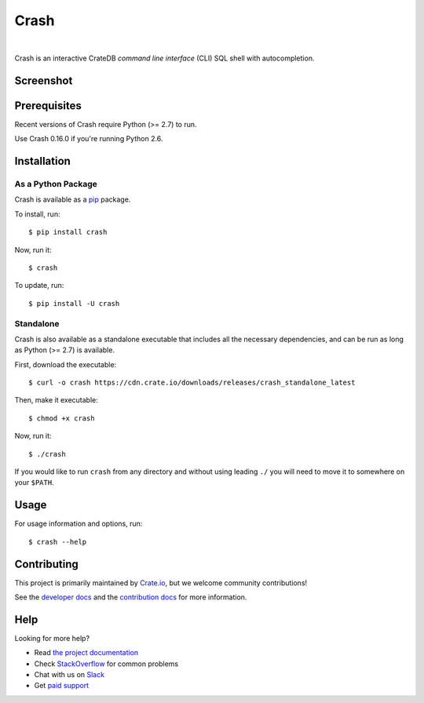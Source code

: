 =====
Crash
=====

.. image:: https://travis-ci.org/crate/crash.svg?branch=master
    :target: https://travis-ci.org/crate/crash
    :alt: Travis CI

.. image:: https://badge.fury.io/py/crash.png
    :target: http://badge.fury.io/py/crash
    :alt: Version

.. image:: https://img.shields.io/badge/docs-latest-brightgreen.svg
    :target: https://crate.io/docs/reference/crash/
    :alt: Documentation

.. image:: https://img.shields.io/pypi/pyversions/crash.svg
    :target: https://pypi.python.org/pypi/crash/
    :alt: Python Version

.. image:: https://img.shields.io/coveralls/crate/crash.svg
    :target: https://coveralls.io/r/crate/crash?branch=master
    :alt: Coverage

|

Crash is an interactive CrateDB *command line interface* (CLI) SQL shell with autocompletion.

Screenshot
==========

.. image:: crash.png
    :alt: A screenshot of Crash

Prerequisites
=============

Recent versions of Crash require Python (>= 2.7) to run.

Use Crash 0.16.0 if you're running Python 2.6.

Installation
============

As a Python Package
-------------------

Crash is available as a pip_ package.

To install, run::

    $ pip install crash

Now, run it::

    $ crash

To update, run::

    $ pip install -U crash

Standalone
----------

Crash is also available as a standalone executable that includes all the
necessary dependencies, and can be run as long as Python (>= 2.7) is available.

First, download the executable::

    $ curl -o crash https://cdn.crate.io/downloads/releases/crash_standalone_latest

Then, make it executable::

    $ chmod +x crash

Now, run it::

    $ ./crash

If you would like to run ``crash`` from any directory and without using leading
``./`` you will need to move it to somewhere on your ``$PATH``.

Usage
=====

For usage information and options, run::

    $ crash --help

Contributing
============

This project is primarily maintained by `Crate.io`_, but we welcome community
contributions!

See the `developer docs`_ and the `contribution docs`_ for more information.

Help
====

Looking for more help?

- Read `the project documentation`_
- Check `StackOverflow`_ for common problems
- Chat with us on `Slack`_
- Get `paid support`_

.. _contribution docs: CONTRIBUTING.rst
.. _Crate.io: http://crate.io/
.. _developer docs: DEVELOP.rst
.. _paid support: https://crate.io/pricing/
.. _pip: https://pypi.python.org/pypi/pip
.. _Slack: https://crate.io/docs/support/slackin/
.. _StackOverflow: https://stackoverflow.com/tags/crate
.. _the project documentation: https://crate.io/docs/reference/crash/
